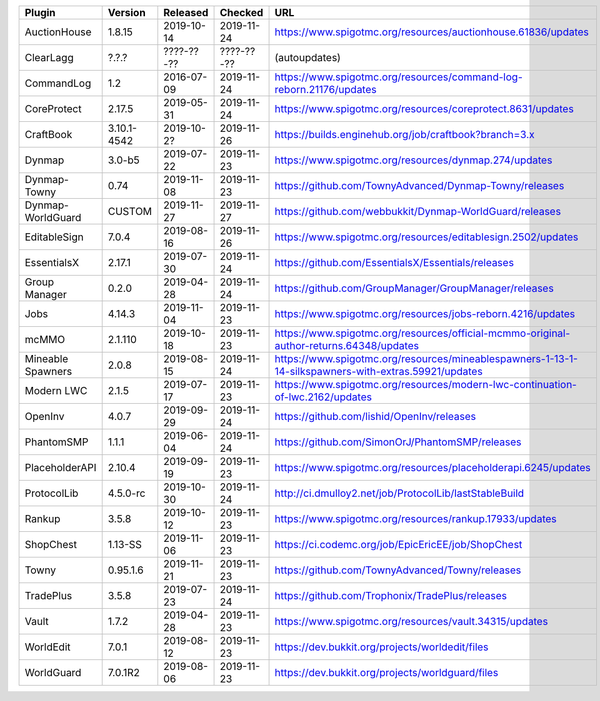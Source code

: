
=================  ===========  ==========  ==========  ===
Plugin             Version      Released    Checked     URL
=================  ===========  ==========  ==========  ===
AuctionHouse       1.8.15       2019-10-14  2019-11-24  https://www.spigotmc.org/resources/auctionhouse.61836/updates
ClearLagg          ?.?.?        ????-??-??  ????-??-??  (autoupdates)
CommandLog         1.2          2016-07-09  2019-11-24  https://www.spigotmc.org/resources/command-log-reborn.21176/updates
CoreProtect        2.17.5       2019-05-31  2019-11-24  https://www.spigotmc.org/resources/coreprotect.8631/updates
CraftBook          3.10.1-4542  2019-10-2?  2019-11-26  https://builds.enginehub.org/job/craftbook?branch=3.x
Dynmap             3.0-b5       2019-07-22  2019-11-23  https://www.spigotmc.org/resources/dynmap.274/updates
Dynmap-Towny       0.74         2019-11-08  2019-11-23  https://github.com/TownyAdvanced/Dynmap-Towny/releases
Dynmap-WorldGuard  CUSTOM       2019-11-27  2019-11-27  https://github.com/webbukkit/Dynmap-WorldGuard/releases
EditableSign       7.0.4        2019-08-16  2019-11-26  https://www.spigotmc.org/resources/editablesign.2502/updates
EssentialsX        2.17.1       2019-07-30  2019-11-24  https://github.com/EssentialsX/Essentials/releases
Group Manager      0.2.0        2019-04-28  2019-11-24  https://github.com/GroupManager/GroupManager/releases
Jobs               4.14.3       2019-11-04  2019-11-23  https://www.spigotmc.org/resources/jobs-reborn.4216/updates
mcMMO              2.1.110      2019-10-18  2019-11-23  https://www.spigotmc.org/resources/official-mcmmo-original-author-returns.64348/updates
Mineable Spawners  2.0.8        2019-08-15  2019-11-24  https://www.spigotmc.org/resources/mineablespawners-1-13-1-14-silkspawners-with-extras.59921/updates
Modern LWC         2.1.5        2019-07-17  2019-11-23  https://www.spigotmc.org/resources/modern-lwc-continuation-of-lwc.2162/updates
OpenInv            4.0.7        2019-09-29  2019-11-24  https://github.com/lishid/OpenInv/releases
PhantomSMP         1.1.1        2019-06-04  2019-11-24  https://github.com/SimonOrJ/PhantomSMP/releases
PlaceholderAPI     2.10.4       2019-09-19  2019-11-23  https://www.spigotmc.org/resources/placeholderapi.6245/updates
ProtocolLib        4.5.0-rc     2019-10-30  2019-11-24  http://ci.dmulloy2.net/job/ProtocolLib/lastStableBuild
Rankup             3.5.8        2019-10-12  2019-11-23  https://www.spigotmc.org/resources/rankup.17933/updates
ShopChest          1.13-SS      2019-11-06  2019-11-23  https://ci.codemc.org/job/EpicEricEE/job/ShopChest
Towny              0.95.1.6     2019-11-21  2019-11-23  https://github.com/TownyAdvanced/Towny/releases
TradePlus          3.5.8        2019-07-23  2019-11-24  https://github.com/Trophonix/TradePlus/releases
Vault              1.7.2        2019-04-28  2019-11-23  https://www.spigotmc.org/resources/vault.34315/updates
WorldEdit          7.0.1        2019-08-12  2019-11-23  https://dev.bukkit.org/projects/worldedit/files
WorldGuard         7.0.1R2      2019-08-06  2019-11-23  https://dev.bukkit.org/projects/worldguard/files
=================  ===========  ==========  ==========  ===
